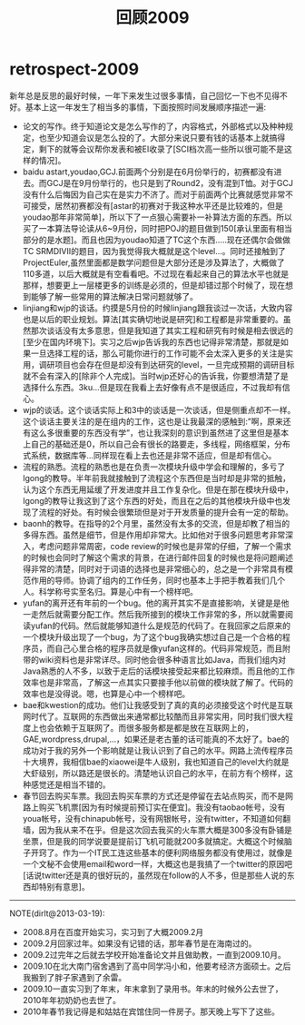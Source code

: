 * retrospect-2009
#+TITLE: 回顾2009
新年总是反思的最好时候，一年下来发生过很多事情，自己回忆一下也不见得不好。基本上这一年发生了相当多的事情，下面按照时间发展顺序描述一遍:
   - 论文的写作。终于知道论文是怎么写作的了，内容格式，外部格式以及种种规定，也至少知道会议是怎么投的了。大部分来说只要有钱的话基本上就搞得定，剩下的就等会议帮你发表和被EI收录了[SCI档次高一些所以很可能不是这样的情况]。
   - baidu astart,youdao,GCJ.前面两个分别是在6月份举行的，初赛都没有进去。而GCJ是在9月份举行的，也只是到了Round2，没有混到T恤。对于GCJ没有什么后悔因为自己实在是实力不济了。而对于前面两个比赛就感觉非常不可接受，居然初赛都没有[astar的初赛对于我这种水平还是比较难的，但是youdao那年非常简单]，所以下了一点狠心需要补一补算法方面的东西。所以买了一本算法导论读从6~9月份，同时把POJ的题目做到150[承认里面有相当部分的是水题]。而且也因为youdao知道了TC这个东西…..现在还偶尔会做做TC SRMDIVII的题目，因为我觉得我大概就是这个level…。同时还接触到了ProjectEuler,虽然里面都是数学问题但是大部分还是涉及算法了，大概做了110多道，以后大概就是有空看看吧。不过现在看起来自己的算法水平也就是那样，想要更上一层楼更多的训练是必须的，但是却错过那个时候了，现在想到能够了解一些常用的算法解决日常问题就够了。
   - linjiang和wjp的谈话。约摸是5月份的时候linjiang跟我谈过一次话，大致内容也是以后的职业规划。算法[其实确切地说是研究]和工程都是非常重要的。虽然那次谈话没有太多意思，但是我知道了其实工程和研究有时候是相去很远的[至少在国内环境下]。实习之后wjp告诉我的东西也记得非常清楚，那就是如果一旦选择工程的话，那么可能你进行的工作可能不会太深入更多的关注是实用，调研项目也会存在但是却没有到达研究的level，一旦完成预期的调研目标就不会有深入的[除非个人完成]。当时wjp还好心的告诉我，你要想清楚了是选择什么东西。3ku…但是现在我看上去好像有点不是很适应，不过我却有信心。
   - wjp的谈话。这个谈话实际上和3中的谈话是一次谈话，但是侧重点却不一样。这个谈话主要关注的是在组内的工作，这也是让我最深的感触到:”啊，原来还有这么多很重要的东西没有学”，也让我深刻的意识到虽然进了这里但是基本上自己的基础还是0，所以自己会有很长的路要走，多线程，网络框架，分布式系统，数据库等…同样现在看上去也还是非常不适应，但是却有信心。
   - 流程的熟悉。流程的熟悉也是在负责一次模块升级中学会和理解的，多亏了lgong的教导。半年前我就接触到了流程这个东西但是当时却是非常的抵触，认为这个东西无用延缓了开发进度并且工作复杂化。但是在那在模块升级中，lgong的教导让我这到了这个东西的好处，而且在之后的其他模块升级中也发现了流程的好处。有时候会很繁琐但是对于开发质量的提升会有一定的帮助。
   - baonh的教导。在指导的2个月里，虽然没有太多的交流，但是却教了相当的多得东西。虽然是细节，但是作用却非常大。比如他对于很多问题思考非常深入，考虑问题非常周密，code review的时候也是非常的仔细，了解一个需求的时候也会同时了解这个需求的背景，在进行邮件回复的时候也是将问题阐述得非常的清楚，同时对于词语的选择也是非常细心的，总之是一个非常具有模范作用的导师。协调了组内的工作任务，同时也基本上手把手教着我们几个人。科学称号实至名归。算是心中有一个榜样吧。
   - yufan的离开还有年前的一个bug。他的离开其实不是直接影响，关键是是他一走然后就需要分配工作。然后我所接到的模块工作非常的多，所以就需要阅读yufan的代码。然后就能够知道什么是规范的代码了。在我回家之后原来的一个模块升级出现了一个bug，为了这个bug我确实想过自己是一个合格的程序员，而自己心里合格的程序员就是像yufan这样的。代码非常规范，而且附带的wiki资料也是非常详尽。同时他会很多种语言比如Java，而我们组内对Java熟悉的人不多，以致于走后的话模块接受起来都比较麻烦。而且他的工作效率也是非常高，了解这一点其实只要接手他以前做的模块就了解了。代码的效率也是没得说。嗯，也算是心中一个榜样吧。
   - bae和kwestion的成功。他们让我感受到了真的真的必须接受这个时代是互联网时代了。互联网的东西做出来通常都比较酷而且非常实用，同时我们很大程度上也会依赖于互联网了。而很多服务都是都是放在互联网上的，GAE,wordpress,drupal,…，如果还是老古董的话可能真的不太好了。bae的成功对于我的另外一个影响就是让我认识到了自己的水平。网路上流传程序员十大境界，我相信bae的xiaowei是牛人级别，我也知道自己的level大约就是大虾级别，所以路还是很长的。清楚地认识自己的水平，在前方有个榜样，这种感觉还是相当不错的。
   - 春节回去购买车票。我回去购买车票的方式还是停留在去站点购买，而不是网路上购买飞机票[因为有时候提前预订实在便宜]。我没有taobao帐号，没有youa帐号，没有chinapub帐号，没有网银帐号，没有twitter，不知道如何翻墙，因为我从来不在乎。但是这次回去我买的火车票大概是300多没有卧铺是坐票，但是我的同学说要是提前订飞机可能就200多就搞定。大概这个时候脑子开窍了。作为一个IT民工连这些基本的便利网络服务都没有使用过，就像是一个文秘不会使用email和word一样，大概这也是我搞了一个twitter的原因吧[话说twitter还是真的很好玩的，虽然现在follow的人不多，但是那些人说的东西却特别有意思]。

--------------------
NOTE(dirlt@2013-03-19):
   - 2008.8月在百度开始实习，实习到了大概2009.2月
   - 2009.2月回家过年。如果没有记错的话，那年春节是在海南过的。
   - 2009.2过完年之后就去学校开始准备论文并且做助教，一直到2009.10月。
   - 2009.10在北大南门宿舍遇到了高中同学冯小和，他要考经济方面硕士。之后我搬到了胖子家遇到了余雷。
   - 2009.10一直实习到了年末，年末拿到了录用书。年末的时候外公去世了，2010年年初奶奶也去世了。
   - 2010年春节我记得是和姑姑在宾馆住同一件房子。那天晚上写下了这些。
